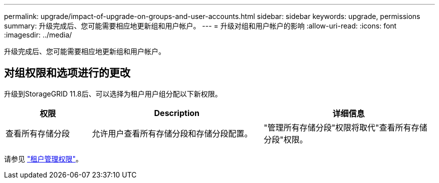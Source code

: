 ---
permalink: upgrade/impact-of-upgrade-on-groups-and-user-accounts.html 
sidebar: sidebar 
keywords: upgrade, permissions 
summary: 升级完成后、您可能需要相应地更新组和用户帐户。 
---
= 升级对组和用户帐户的影响
:allow-uri-read: 
:icons: font
:imagesdir: ../media/


[role="lead"]
升级完成后、您可能需要相应地更新组和用户帐户。



== 对组权限和选项进行的更改

升级到StorageGRID 11.8后、可以选择为租户用户组分配以下新权限。

[cols="1a,2a,2a"]
|===
| 权限 | Description | 详细信息 


 a| 
查看所有存储分段
 a| 
允许用户查看所有存储分段和存储分段配置。
 a| 
"管理所有存储分段"权限将取代"查看所有存储分段"权限。

|===
请参见 link:../tenant/tenant-management-permissions.html["租户管理权限"]。
